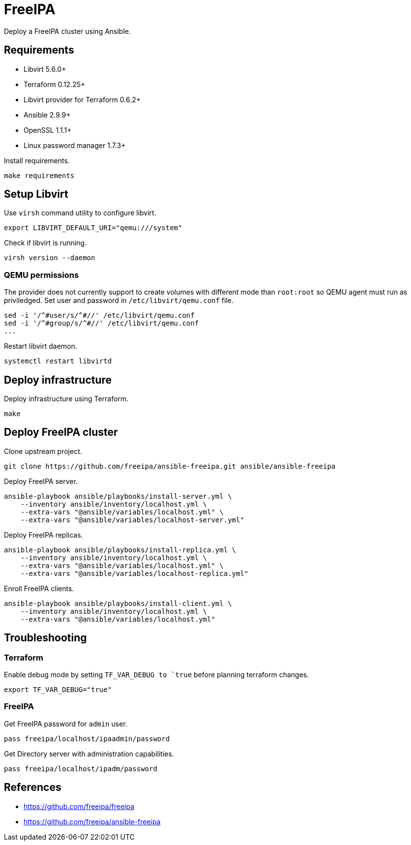 = FreeIPA

Deploy a FreeIPA cluster using Ansible.

== Requirements

- Libvirt 5.6.0+
- Terraform 0.12.25+
- Libvirt provider for Terraform 0.6.2+
- Ansible 2.9.9+
- OpenSSL 1.1.1+
- Linux password manager 1.7.3+

Install requirements.

[source,bash]
----
make requirements
----

== Setup Libvirt

Use `+virsh+` command utility to configure libvirt.

[source,bash]
----
export LIBVIRT_DEFAULT_URI="qemu:///system"
----

Check if libvirt is running.

[source,bash]
----
virsh version --daemon
----

=== QEMU permissions

The provider does not currently support to create volumes with different mode than `+root:root+` so QEMU agent must run as priviledged. Set user and password in `+/etc/libvirt/qemu.conf+` file.

[source,bash]
----
sed -i '/^#user/s/^#//' /etc/libvirt/qemu.conf
sed -i '/^#group/s/^#//' /etc/libvirt/qemu.conf
...
----

Restart libvirt daemon.

[source,bash]
----
systemctl restart libvirtd
----

== Deploy infrastructure

Deploy infrastructure using Terraform.

[source,bash]
----
make
----

== Deploy FreeIPA cluster

Clone upstream project.

[source,bash]
----
git clone https://github.com/freeipa/ansible-freeipa.git ansible/ansible-freeipa
----

Deploy FreeIPA server.

[source,bash]
----
ansible-playbook ansible/playbooks/install-server.yml \
    --inventory ansible/inventory/localhost.yml \
    --extra-vars "@ansible/variables/localhost.yml" \
    --extra-vars "@ansible/variables/localhost-server.yml"
----

Deploy FreeIPA replicas.

[source,bash]
----
ansible-playbook ansible/playbooks/install-replica.yml \
    --inventory ansible/inventory/localhost.yml \
    --extra-vars "@ansible/variables/localhost.yml" \
    --extra-vars "@ansible/variables/localhost-replica.yml"
----

Enroll FreeIPA clients.

[source,bash]
----
ansible-playbook ansible/playbooks/install-client.yml \
    --inventory ansible/inventory/localhost.yml \
    --extra-vars "@ansible/variables/localhost.yml"
----

== Troubleshooting

=== Terraform

Enable debug mode by setting `+TF_VAR_DEBUG+ to `true` before planning terraform changes.

[source,bash]
----
export TF_VAR_DEBUG="true"
----

=== FreeIPA

Get FreeIPA password for `+admin+` user.

[source,bash]
----
pass freeipa/localhost/ipaadmin/password
----

Get Directory server with administration capabilities.

[source,bash]
----
pass freeipa/localhost/ipadm/password
----

== References

- https://github.com/freeipa/freeipa
- https://github.com/freeipa/ansible-freeipa